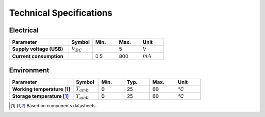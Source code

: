 Technical Specifications
========================

Electrical
----------

.. list-table:: 
    :widths: 50 20 20 20 20
    :header-rows: 1
    :stub-columns: 1

    * - Parameter
      - Symbol
      - Min.
      - Max.
      - Unit
    * - Supply voltage (USB)
      - :math:`V_{DC}`
      -  
      - 5
      - *V*
    * - Current consumption
      - 
      - 0.5 
      - 800
      - :math:`mA`

.. image:: images/getting_started/Power_consumption.png
    :width: 100%

Environment
-----------
.. list-table:: 
    :widths: 50 20 20 20 20 20
    :header-rows: 1
    :stub-columns: 1

    * - Parameter
      - Symbol
      - Min.
      - Typ.
      - Max.
      - Unit
    * - Working temperature [1]_
      - :math:`T_{amb}`
      - 0
      - 25 
      - 60
      - *°C*
    * - Storage temperature [1]_
      - :math:`T_{amb}`
      - 0
      - 25 
      - 60
      - *°C*

.. [1] Based on components datasheets.


